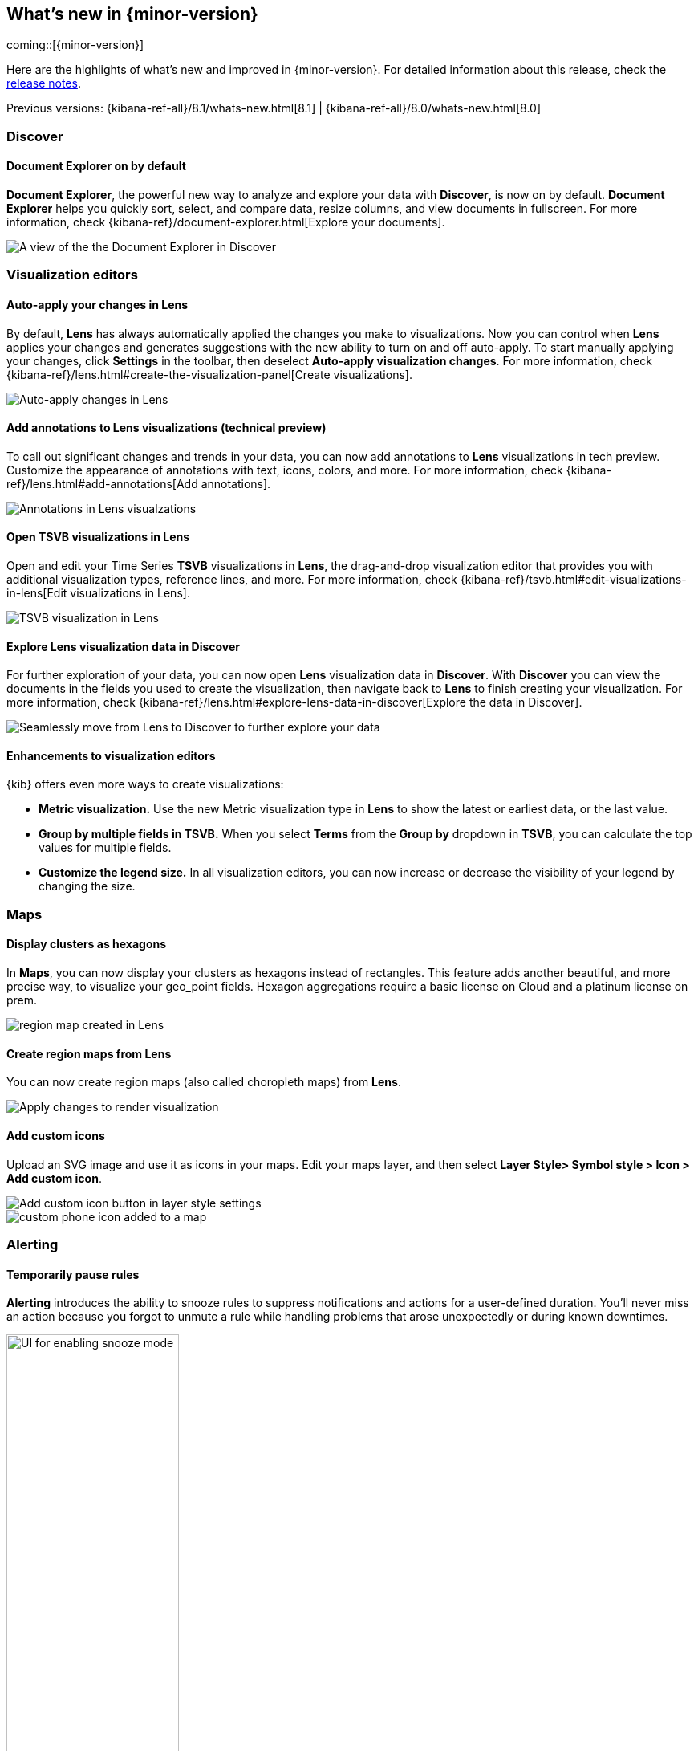 [[whats-new]]
== What's new in {minor-version}

coming::[{minor-version}]

Here are the highlights of what's new and improved in {minor-version}.
For detailed information about this release,
check the <<release-notes, release notes>>.

Previous versions: {kibana-ref-all}/8.1/whats-new.html[8.1] | {kibana-ref-all}/8.0/whats-new.html[8.0]

//NOTE: The notable-highlights tagged regions are re-used in the
//Installation and Upgrade Guide

// tag::notable-highlights[]

[float]
=== Discover

[float]
==== Document Explorer on by default

*Document Explorer*, the powerful new way to analyze and explore your data with *Discover*,
is now on by default. *Document Explorer* helps you quickly sort, select, and compare data,
resize columns, and view documents in fullscreen. For more information,
check {kibana-ref}/document-explorer.html[Explore your documents].

[role="screenshot"]
image::images/highlights-discover.png[A view of the the Document Explorer in Discover]

[float]
=== Visualization editors

[float]
==== Auto-apply your changes in Lens

By default, *Lens* has always automatically applied the changes you make to visualizations.
Now you can control when *Lens* applies your changes and generates suggestions with
the new ability to turn on and off auto-apply. To start manually applying your changes,
click *Settings* in the toolbar, then deselect *Auto-apply visualization changes*.
For more information, check {kibana-ref}/lens.html#create-the-visualization-panel[Create visualizations].

[role="screenshot"]
image::images/highlights-lens-auto-apply.png[Auto-apply changes in Lens]

[float]
==== Add annotations to Lens visualizations (technical preview)

To call out significant changes and trends in your data, you can now add annotations
to *Lens* visualizations in tech preview. Customize the appearance of annotations with text,
icons, colors, and more. For more information, check {kibana-ref}/lens.html#add-annotations[Add annotations].

[role="screenshot"]
image::images/highlights-lens-annotations.png[Annotations in Lens visualzations]

[float]
==== Open TSVB visualizations in Lens

Open and edit your Time Series *TSVB* visualizations in *Lens*,
the drag-and-drop visualization editor that provides you with additional
visualization types, reference lines, and more.
For more information, check {kibana-ref}/tsvb.html#edit-visualizations-in-lens[Edit visualizations in Lens].

[role="screenshot"]
image::images/highlights-lens-tsvb.gif[TSVB visualization in Lens]

[float]
==== Explore Lens visualization data in Discover

For further exploration of your data, you can now open *Lens* visualization data
in *Discover*. With *Discover* you can view the documents in the fields you used
to create the visualization, then navigate back to *Lens* to finish creating your
visualization. For more information,
check {kibana-ref}/lens.html#explore-lens-data-in-discover[Explore the data in Discover].

[role="screenshot"]
image::images/highlights-lens-discover.gif[Seamlessly move from Lens to Discover to further explore your data]

[float]
==== Enhancements to visualization editors

{kib} offers even more ways to create visualizations:

* **Metric visualization.** Use the new Metric visualization type in **Lens**
to show the latest or earliest data, or the last value.

* **Group by multiple fields in TSVB.** When you select **Terms** from the **Group by**
dropdown in **TSVB**, you can calculate the top values for multiple fields.

* **Customize the legend size.** In all visualization editors,
you can now increase or decrease the visibility of your legend by changing the size.

[float]
=== Maps

[float]
==== Display clusters as hexagons

In *Maps*, you can now display your clusters as hexagons
instead of rectangles. This feature adds another beautiful, and more precise way, to
visualize your geo_point fields. Hexagon aggregations require
a basic license on Cloud and a platinum license on prem.

[role="screenshot"]
image::images/highlights-maps-hexagon.png[region map created in Lens]

[float]
==== Create region maps from Lens

You can now create region maps
(also called choropleth maps) from *Lens*.

[role="screenshot"]
image::images/highlights-maps-region.png[Apply changes to render visualization]

[float]
==== Add custom icons

Upload an SVG image and use it as icons in your maps.
Edit your maps layer, and then select
*Layer Style> Symbol style > Icon > Add custom icon*.

[role="screenshot"]
image::images/highlights-maps-custom-icon.png[Add custom icon button in layer style settings]

[role="screenshot"]
image::images/highlights-maps-custom-icon-2.png[custom phone icon added to a map]

[float]
=== Alerting

[float]
==== Temporarily pause rules

*Alerting* introduces the ability to snooze rules to suppress notifications
and actions for a user-defined duration. You'll never miss an
action because you forgot to unmute a rule while handling problems that arose
unexpectedly or during known downtimes.

[role="screenshot"]
image::images/highlights-alerting-snooze.png["UI for enabling snooze mode", width=50%]

[float]
==== View rule history

For better observability and monitoring of your rules, {kib} now
displays the execution history of your rules and actions. You can customize the
history view to include granular information with an array of impactful data points,
including the underlying alerting query durations,
the number of actions that were triggered or errored, alert context,
rule execution timeouts, and more.

[role="screenshot"]
image::images/highlights-alerts-rule-history.png[Rule history table in Alerting]

[float]
==== Configure rules

*Alerting* introduces configurable guardrails so that as an admin,
you can apply your policies on a level deeper than role-based access control (RBAC) and fully stay on top of
the stress that the alerting system may put on your instance, in case your users misconfigured rules.
This way you have peace of mind that your instance remains performant.

Specifically, in the kibana.yml file:

* Configure your rule queries to timeout after a custom time expires without the query returning.
You can also do this on a per rule type basis.
Check the {kibana-ref}/alert-action-settings-kb.html#action-settings[documentation] for the `xpack.alerting.run.timeout` setting.

* Configure a minimum value for the interval with which your rules run. Strictly enforce the
minimum interval or just display warnings on the UI. Check the
 {kibana-ref}/alert-action-settings-kb.html#action-settings[documentation] for the
`xpack.alerting.rules.minimumScheduleInterval` settings.

* Configure the maximum number of actions that a rule can generate. Specify a different cap for your
different rule types, depending on your needs.
Check the {kibana-ref}/alert-action-settings-kb.html#action-settings[documentation] for the `xpack.alerting.run.actions.max` setting.
For more information, refer to {kibana-ref}/alert-action-settings-kb.html#action-settings[Action settings].
[float]
==== New xMatters connector

With the new xMatters connector, you can
configure the severity of a rule and assign it tags, so the right
resources are notified to take action on the corresponding incidents. With the xMatters action,
you can leverage schedules and escalations to engage with the right resources.
The xMatters connector supports Basic and URL authentication.

[float]
==== Cases now in the Stack (technical preview)

This release brings *Cases* into the Stack,
so that you can open and track issues outside Elastic Solutions.
Access *Cases* in *Stack Management* under *Alerts and Insights*.
For more information, check {kibana-ref}/cases.html[Cases].


// end::notable-highlights[]
